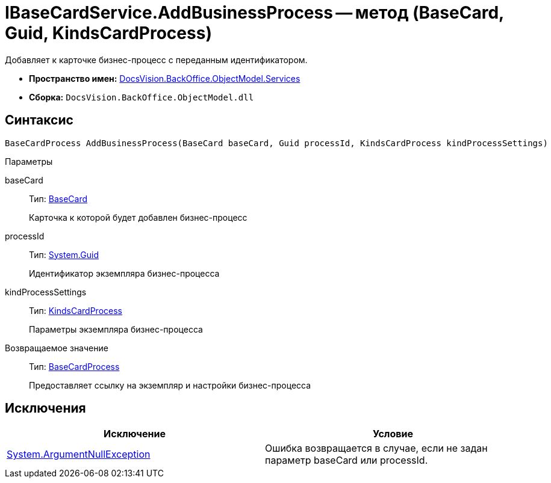 = IBaseCardService.AddBusinessProcess -- метод (BaseCard, Guid, KindsCardProcess)

Добавляет к карточке бизнес-процесс с переданным идентификатором.

* *Пространство имен:* xref:api/DocsVision/BackOffice/ObjectModel/Services/Services_NS.adoc[DocsVision.BackOffice.ObjectModel.Services]
* *Сборка:* `DocsVision.BackOffice.ObjectModel.dll`

== Синтаксис

[source,csharp]
----
BaseCardProcess AddBusinessProcess(BaseCard baseCard, Guid processId, KindsCardProcess kindProcessSettings)
----

Параметры

baseCard::
Тип: xref:api/DocsVision/BackOffice/ObjectModel/BaseCard_CL.adoc[BaseCard]
+
Карточка к которой будет добавлен бизнес-процесс
processId::
Тип: http://msdn.microsoft.com/ru-ru/library/system.guid.aspx[System.Guid]
+
Идентификатор экземпляра бизнес-процесса
kindProcessSettings::
Тип: xref:api/DocsVision/BackOffice/ObjectModel/KindsCardProcess_CL.adoc[KindsCardProcess]
+
Параметры экземпляра бизнес-процесса

Возвращаемое значение::
Тип: xref:api/DocsVision/BackOffice/ObjectModel/BaseCardProcess_CL.adoc[BaseCardProcess]
+
Предоставляет ссылку на экземпляр и настройки бизнес-процесса

== Исключения

[cols=",",options="header"]
|===
|Исключение |Условие
|http://msdn.microsoft.com/ru-ru/library/system.argumentnullexception.aspx[System.ArgumentNullException] |Ошибка возвращается в случае, если не задан параметр baseCard или processId.
|===
